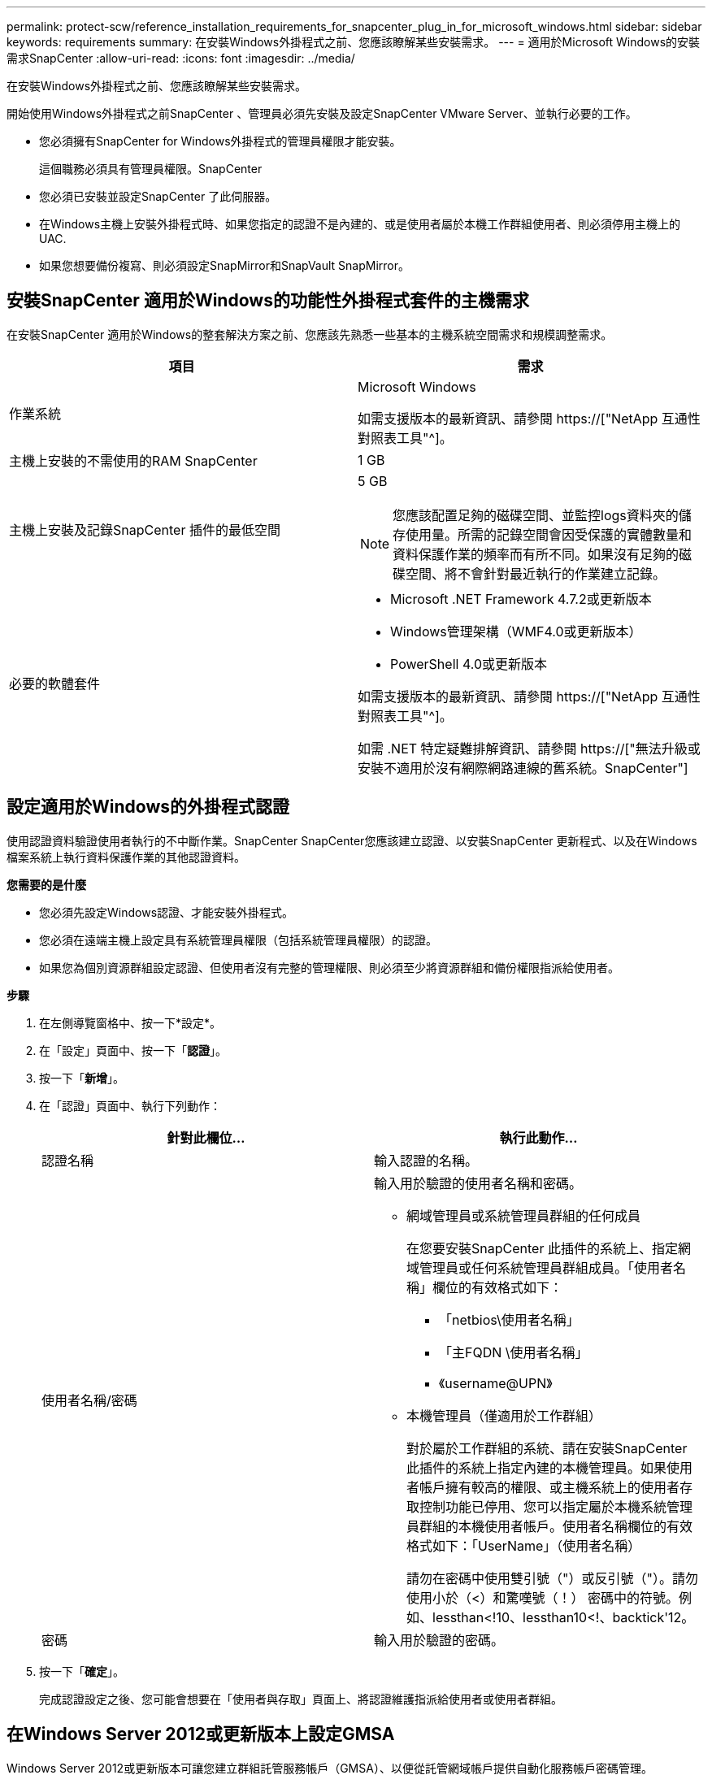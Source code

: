 ---
permalink: protect-scw/reference_installation_requirements_for_snapcenter_plug_in_for_microsoft_windows.html 
sidebar: sidebar 
keywords: requirements 
summary: 在安裝Windows外掛程式之前、您應該瞭解某些安裝需求。 
---
= 適用於Microsoft Windows的安裝需求SnapCenter
:allow-uri-read: 
:icons: font
:imagesdir: ../media/


[role="lead"]
在安裝Windows外掛程式之前、您應該瞭解某些安裝需求。

開始使用Windows外掛程式之前SnapCenter 、管理員必須先安裝及設定SnapCenter VMware Server、並執行必要的工作。

* 您必須擁有SnapCenter for Windows外掛程式的管理員權限才能安裝。
+
這個職務必須具有管理員權限。SnapCenter

* 您必須已安裝並設定SnapCenter 了此伺服器。
* 在Windows主機上安裝外掛程式時、如果您指定的認證不是內建的、或是使用者屬於本機工作群組使用者、則必須停用主機上的UAC.
* 如果您想要備份複寫、則必須設定SnapMirror和SnapVault SnapMirror。




== 安裝SnapCenter 適用於Windows的功能性外掛程式套件的主機需求

在安裝SnapCenter 適用於Windows的整套解決方案之前、您應該先熟悉一些基本的主機系統空間需求和規模調整需求。

|===
| 項目 | 需求 


 a| 
作業系統
 a| 
Microsoft Windows

如需支援版本的最新資訊、請參閱 https://["NetApp 互通性對照表工具"^]。



 a| 
主機上安裝的不需使用的RAM SnapCenter
 a| 
1 GB



 a| 
主機上安裝及記錄SnapCenter 插件的最低空間
 a| 
5 GB


NOTE: 您應該配置足夠的磁碟空間、並監控logs資料夾的儲存使用量。所需的記錄空間會因受保護的實體數量和資料保護作業的頻率而有所不同。如果沒有足夠的磁碟空間、將不會針對最近執行的作業建立記錄。



 a| 
必要的軟體套件
 a| 
* Microsoft .NET Framework 4.7.2或更新版本
* Windows管理架構（WMF4.0或更新版本）
* PowerShell 4.0或更新版本


如需支援版本的最新資訊、請參閱 https://["NetApp 互通性對照表工具"^]。

如需 .NET 特定疑難排解資訊、請參閱 https://["無法升級或安裝不適用於沒有網際網路連線的舊系統。SnapCenter"]

|===


== 設定適用於Windows的外掛程式認證

使用認證資料驗證使用者執行的不中斷作業。SnapCenter SnapCenter您應該建立認證、以安裝SnapCenter 更新程式、以及在Windows檔案系統上執行資料保護作業的其他認證資料。

*您需要的是什麼*

* 您必須先設定Windows認證、才能安裝外掛程式。
* 您必須在遠端主機上設定具有系統管理員權限（包括系統管理員權限）的認證。
* 如果您為個別資源群組設定認證、但使用者沒有完整的管理權限、則必須至少將資源群組和備份權限指派給使用者。


*步驟*

. 在左側導覽窗格中、按一下*設定*。
. 在「設定」頁面中、按一下「*認證*」。
. 按一下「*新增*」。
. 在「認證」頁面中、執行下列動作：
+
|===
| 針對此欄位... | 執行此動作... 


 a| 
認證名稱
 a| 
輸入認證的名稱。



 a| 
使用者名稱/密碼
 a| 
輸入用於驗證的使用者名稱和密碼。

** 網域管理員或系統管理員群組的任何成員
+
在您要安裝SnapCenter 此插件的系統上、指定網域管理員或任何系統管理員群組成員。「使用者名稱」欄位的有效格式如下：

+
*** 「netbios\使用者名稱」
*** 「主FQDN \使用者名稱」
*** 《username@UPN》


** 本機管理員（僅適用於工作群組）
+
對於屬於工作群組的系統、請在安裝SnapCenter 此插件的系統上指定內建的本機管理員。如果使用者帳戶擁有較高的權限、或主機系統上的使用者存取控制功能已停用、您可以指定屬於本機系統管理員群組的本機使用者帳戶。使用者名稱欄位的有效格式如下：「UserName」（使用者名稱）

+
請勿在密碼中使用雙引號（"）或反引號（"）。請勿使用小於（<）和驚嘆號（！） 密碼中的符號。例如、lessthan<!10、lessthan10<!、backtick'12。





 a| 
密碼
 a| 
輸入用於驗證的密碼。

|===
. 按一下「*確定*」。
+
完成認證設定之後、您可能會想要在「使用者與存取」頁面上、將認證維護指派給使用者或使用者群組。





== 在Windows Server 2012或更新版本上設定GMSA

Windows Server 2012或更新版本可讓您建立群組託管服務帳戶（GMSA）、以便從託管網域帳戶提供自動化服務帳戶密碼管理。

*您需要的是什麼*

* 您應該擁有Windows Server 2012或更新版本的網域控制器。
* 您應該擁有Windows Server 2012或更新版本的主機、該主機是網域的成員。


*步驟*

. 建立KDS根金鑰、為GMSA中的每個物件產生唯一的密碼。
. 對於每個網域、請從Windows網域控制器執行下列命令：add-KDSRootKey -EffectiveImmedia
. 建立及設定GMSA：
+
.. 以下列格式建立使用者群組帳戶：
+
 domainName\accountName$
.. 新增電腦物件至群組。
.. 使用您剛建立的使用者群組來建立GMSA。
+
例如、

+
 New-ADServiceAccount -name <ServiceAccountName> -DNSHostName <fqdn> -PrincipalsAllowedToRetrieveManagedPassword <group> -ServicePrincipalNames <SPN1,SPN2,…>
.. 執行「Get-ADServiceAccount」命令來驗證服務帳戶。


. 在主機上設定GMSA：
+
.. 在您要使用GMSA帳戶的主機上啟用Windows PowerShell的Active Directory模組。
+
若要這麼做、請從PowerShell執行下列命令：

+
[listing]
----
PS C:\> Get-WindowsFeature AD-Domain-Services

Display Name                           Name                Install State
------------                           ----                -------------
[ ] Active Directory Domain Services   AD-Domain-Services  Available


PS C:\> Install-WindowsFeature AD-DOMAIN-SERVICES

Success Restart Needed Exit Code      Feature Result
------- -------------- ---------      --------------
True    No             Success        {Active Directory Domain Services, Active ...
WARNING: Windows automatic updating is not enabled. To ensure that your newly-installed role or feature is
automatically updated, turn on Windows Update.
----
.. 重新啟動主機。
.. 從PowerShell命令提示字元執行下列命令、在主機上安裝GMSA：「Install-AdServiceAccount <GMSA >」
.. 執行下列命令驗證您的GMSA帳戶：「Test-AdServiceAccount <GMSA >」


. 將管理權限指派給主機上已設定的GMSA。
. 在SnapCenter 支援服務器中指定已設定的GMSA帳戶、以新增Windows主機。
+
在安裝外掛程式的過程中、將會在主機上安裝所選的外掛程式、並使用指定的GMSA作為服務登入帳戶。SnapCenter


